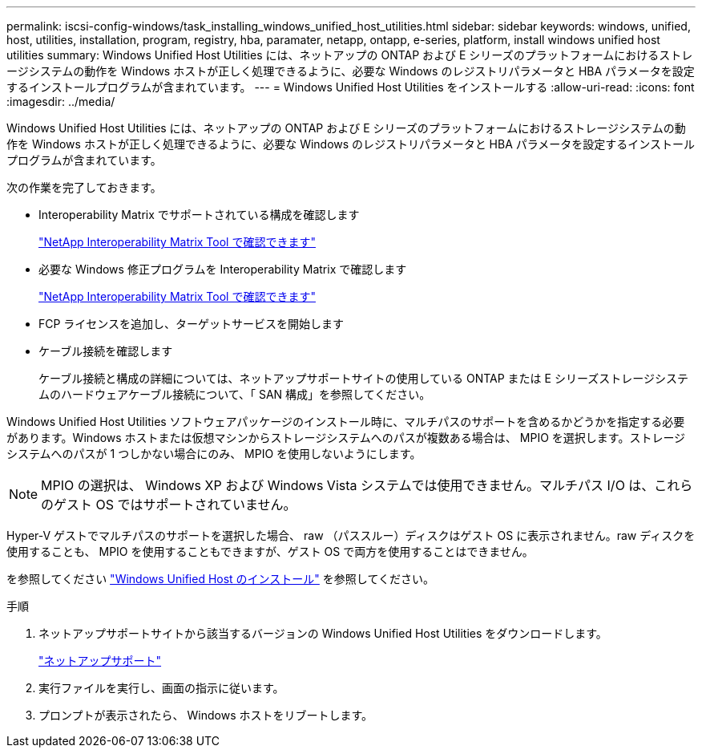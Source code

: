 ---
permalink: iscsi-config-windows/task_installing_windows_unified_host_utilities.html 
sidebar: sidebar 
keywords: windows, unified, host, utilities, installation, program, registry, hba, paramater, netapp, ontapp, e-series, platform, install windows unified host utilities 
summary: Windows Unified Host Utilities には、ネットアップの ONTAP および E シリーズのプラットフォームにおけるストレージシステムの動作を Windows ホストが正しく処理できるように、必要な Windows のレジストリパラメータと HBA パラメータを設定するインストールプログラムが含まれています。 
---
= Windows Unified Host Utilities をインストールする
:allow-uri-read: 
:icons: font
:imagesdir: ../media/


[role="lead"]
Windows Unified Host Utilities には、ネットアップの ONTAP および E シリーズのプラットフォームにおけるストレージシステムの動作を Windows ホストが正しく処理できるように、必要な Windows のレジストリパラメータと HBA パラメータを設定するインストールプログラムが含まれています。

次の作業を完了しておきます。

* Interoperability Matrix でサポートされている構成を確認します
+
https://mysupport.netapp.com/matrix["NetApp Interoperability Matrix Tool で確認できます"]

* 必要な Windows 修正プログラムを Interoperability Matrix で確認します
+
https://mysupport.netapp.com/matrix["NetApp Interoperability Matrix Tool で確認できます"]

* FCP ライセンスを追加し、ターゲットサービスを開始します
* ケーブル接続を確認します
+
ケーブル接続と構成の詳細については、ネットアップサポートサイトの使用している ONTAP または E シリーズストレージシステムのハードウェアケーブル接続について、「 SAN 構成」を参照してください。



Windows Unified Host Utilities ソフトウェアパッケージのインストール時に、マルチパスのサポートを含めるかどうかを指定する必要があります。Windows ホストまたは仮想マシンからストレージシステムへのパスが複数ある場合は、 MPIO を選択します。ストレージシステムへのパスが 1 つしかない場合にのみ、 MPIO を使用しないようにします。

[NOTE]
====
MPIO の選択は、 Windows XP および Windows Vista システムでは使用できません。マルチパス I/O は、これらのゲスト OS ではサポートされていません。

====
Hyper-V ゲストでマルチパスのサポートを選択した場合、 raw （パススルー）ディスクはゲスト OS に表示されません。raw ディスクを使用することも、 MPIO を使用することもできますが、ゲスト OS で両方を使用することはできません。

を参照してください link:https://docs.netapp.com/us-en/ontap-sanhost/hu_wuhu_71.html["Windows Unified Host のインストール"] を参照してください。

.手順
. ネットアップサポートサイトから該当するバージョンの Windows Unified Host Utilities をダウンロードします。
+
https://mysupport.netapp.com/site/global/dashboard["ネットアップサポート"]

. 実行ファイルを実行し、画面の指示に従います。
. プロンプトが表示されたら、 Windows ホストをリブートします。

